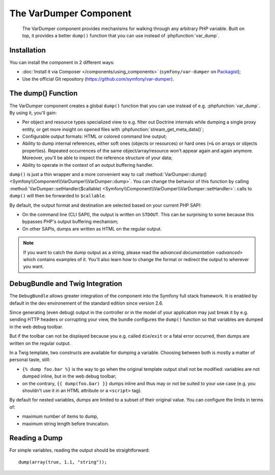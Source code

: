 .. index::
   single: VarDumper
   single: Components; VarDumper

The VarDumper Component
=======================

    The VarDumper component provides mechanisms for walking through any
    arbitrary PHP variable. Built on top, it provides a better ``dump()``
    function that you can use instead of :phpfunction:`var_dump`.

.. versionadded:: 2.6
    The VarDumper component was introduced in Symfony 2.6.

Installation
------------

You can install the component in 2 different ways:

* :doc:`Install it via Composer </components/using_components>` (``symfony/var-dumper`` on `Packagist`_);
* Use the official Git repository (https://github.com/symfony/var-dumper).

The dump() Function
-------------------

The VarDumper component creates a global ``dump()`` function that you can
use instead of e.g. :phpfunction:`var_dump`. By using it, you'll gain:

* Per object and resource types specialized view to e.g. filter out
  Doctrine internals while dumping a single proxy entity, or get more
  insight on opened files with :phpfunction:`stream_get_meta_data()`;
* Configurable output formats: HTML or colored command line output;
* Ability to dump internal references, either soft ones (objects or
  resources) or hard ones (``=&`` on arrays or objects properties).
  Repeated occurrences of the same object/array/resource won't appear
  again and again anymore. Moreover, you'll be able to inspect the
  reference structure of your data;
* Ability to operate in the context of an output buffering handler.

``dump()`` is just a thin wrapper and a more convenient way to call
:method:`VarDumper::dump() <Symfony\\Component\\VarDumper\\VarDumper::dump>`.
You can change the behavior of this function by calling
:method:`VarDumper::setHandler($callable) <Symfony\\Component\\VarDumper\\VarDumper::setHandler>`:
calls to ``dump()`` will then be forwarded to ``$callable``.

By default, the output format and destination are selected based on your
current PHP SAPI:

* On the command line (CLI SAPI), the output is written on ``STDOUT``. This
  can be surprising to some because this bypasses PHP's output buffering
  mechanism;
* On other SAPIs, dumps are written as HTML on the regular output.

.. note::
    If you want to catch the dump output as a string, please read the
    `advanced documentation <advanced>` which contains examples of it.
    You'll also learn how to change the format or redirect the output to
    wherever you want.

DebugBundle and Twig Integration
--------------------------------

The ``DebugBundle`` allows greater integration of the component into the
Symfony full stack framework. It is enabled by default in the dev
environement of the standard edition since version 2.6.

Since generating (even debug) output in the controller or in the model
of your application may just break it by e.g. sending HTTP headers or
corrupting your view, the bundle configures the ``dump()`` function so that
variables are dumped in the web debug toolbar.

But if the toolbar can not be displayed because you e.g. called ``die``/``exit``
or a fatal error occurred, then dumps are written on the regular output.

In a Twig template, two constructs are available for dumping a variable.
Choosing between both is mostly a matter of personal taste, still:

* ``{% dump foo.bar %}`` is the way to go when the original template output
  shall not be modified: variables are not dumped inline, but in the web
  debug toolbar;
* on the contrary, ``{{ dump(foo.bar) }}`` dumps inline and thus may or not
  be suited to your use case (e.g. you shouldn't use it in an HTML
  attribute or a ``<script>`` tag).

By default for nested variables, dumps are limited to a subset of their
original value. You can configure the limits in terms of:

* maximum number of items to dump,
* maximum string length before truncation.

.. configuration-block::

    .. code-block:: yaml

        debug:
           max_items: 250
           max_string_length: -1

    .. code-block:: xml

        <?xml version="1.0" encoding="UTF-8" ?>
        <container xmlns="http://symfony.com/schema/dic/debug"
            xmlns:xsi="http://www.w3.org/2001/XMLSchema-instance"
            xsi:schemaLocation="http://symfony.com/schema/dic/debug http://symfony.com/schema/dic/debug/debug-1.0.xsd">

            <config max-items="250" max-string-length="-1" />
        </container>

Reading a Dump
--------------

For simple variables, reading the output should be straightforward::

    dump(array(true, 1.1, "string"));

.. _Packagist: https://packagist.org/packages/symfony/var-dumper
